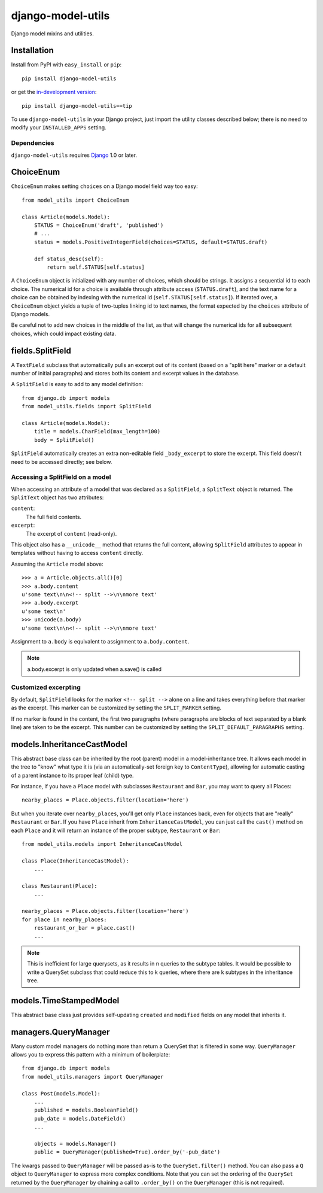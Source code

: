 ==================
django-model-utils
==================

Django model mixins and utilities.

Installation
============

Install from PyPI with ``easy_install`` or ``pip``::

    pip install django-model-utils

or get the `in-development version`_::

    pip install django-model-utils==tip

.. _in-development version: http://bitbucket.org/carljm/django-model-utils/get/tip.gz#egg=django_model_utils-tip

To use ``django-model-utils`` in your Django project, just import the
utility classes described below; there is no need to modify your
``INSTALLED_APPS`` setting.

Dependencies
------------

``django-model-utils`` requires `Django`_ 1.0 or later.

.. _Django: http://www.djangoproject.com/

ChoiceEnum
==========

``ChoiceEnum`` makes setting ``choices`` on a Django model field way
too easy::

    from model_utils import ChoiceEnum

    class Article(models.Model):
        STATUS = ChoiceEnum('draft', 'published')
        # ...
        status = models.PositiveIntegerField(choices=STATUS, default=STATUS.draft)

        def status_desc(self):
            return self.STATUS[self.status]

A ``ChoiceEnum`` object is initialized with any number of choices,
which should be strings. It assigns a sequential id to each
choice. The numerical id for a choice is available through attribute
access (``STATUS.draft``), and the text name for a choice can be
obtained by indexing with the numerical id
(``self.STATUS[self.status]``). If iterated over, a ``ChoiceEnum``
object yields a tuple of two-tuples linking id to text names, the
format expected by the ``choices`` attribute of Django models.

Be careful not to add new choices in the middle of the list, as that
will change the numerical ids for all subsequent choices, which could
impact existing data.

fields.SplitField
=================

A ``TextField`` subclass that automatically pulls an excerpt out of
its content (based on a "split here" marker or a default number of
initial paragraphs) and stores both its content and excerpt values in
the database.

A ``SplitField`` is easy to add to any model definition::

    from django.db import models
    from model_utils.fields import SplitField

    class Article(models.Model):
        title = models.CharField(max_length=100)
        body = SplitField()

``SplitField`` automatically creates an extra non-editable field
``_body_excerpt`` to store the excerpt. This field doesn't need to be
accessed directly; see below.

Accessing a SplitField on a model
---------------------------------

When accessing an attribute of a model that was declared as a
``SplitField``, a ``SplitText`` object is returned.  The ``SplitText``
object has two attributes:

``content``:
    The full field contents.
``excerpt``:
    The excerpt of ``content`` (read-only).

This object also has a ``__unicode__`` method that returns the full
content, allowing ``SplitField`` attributes to appear in templates
without having to access ``content`` directly.

Assuming the ``Article`` model above::

    >>> a = Article.objects.all()[0]
    >>> a.body.content
    u'some text\n\n<!-- split -->\n\nmore text'
    >>> a.body.excerpt
    u'some text\n'
    >>> unicode(a.body)
    u'some text\n\n<!-- split -->\n\nmore text'

Assignment to ``a.body`` is equivalent to assignment to
``a.body.content``.

.. note::
    a.body.excerpt is only updated when a.save() is called


Customized excerpting
---------------------

By default, ``SplitField`` looks for the marker ``<!-- split -->``
alone on a line and takes everything before that marker as the
excerpt. This marker can be customized by setting the ``SPLIT_MARKER``
setting.

If no marker is found in the content, the first two paragraphs (where
paragraphs are blocks of text separated by a blank line) are taken to
be the excerpt. This number can be customized by setting the
``SPLIT_DEFAULT_PARAGRAPHS`` setting.

models.InheritanceCastModel
===========================

This abstract base class can be inherited by the root (parent) model
in a model-inheritance tree.  It allows each model in the tree to
"know" what type it is (via an automatically-set foreign key to
``ContentType``), allowing for automatic casting of a parent instance
to its proper leaf (child) type.

For instance, if you have a ``Place`` model with subclasses
``Restaurant`` and ``Bar``, you may want to query all Places::

    nearby_places = Place.objects.filter(location='here')

But when you iterate over ``nearby_places``, you'll get only ``Place``
instances back, even for objects that are "really" ``Restaurant`` or
``Bar``.  If you have ``Place`` inherit from ``InheritanceCastModel``,
you can just call the ``cast()`` method on each ``Place`` and it will
return an instance of the proper subtype, ``Restaurant`` or ``Bar``::

    from model_utils.models import InheritanceCastModel

    class Place(InheritanceCastModel):
        ...
    
    class Restaurant(Place):
        ...

    nearby_places = Place.objects.filter(location='here')
    for place in nearby_places:
        restaurant_or_bar = place.cast()
        ...

.. note:: 
    This is inefficient for large querysets, as it results in n
    queries to the subtype tables.  It would be possible to write a
    QuerySet subclass that could reduce this to k queries, where there
    are k subtypes in the inheritance tree.

models.TimeStampedModel
=======================

This abstract base class just provides self-updating ``created`` and
``modified`` fields on any model that inherits it.

managers.QueryManager
=====================

Many custom model managers do nothing more than return a QuerySet that
is filtered in some way. ``QueryManager`` allows you to express this
pattern with a minimum of boilerplate::

    from django.db import models
    from model_utils.managers import QueryManager

    class Post(models.Model):
        ...
        published = models.BooleanField()
        pub_date = models.DateField()
        ...

        objects = models.Manager()
        public = QueryManager(published=True).order_by('-pub_date')

The kwargs passed to ``QueryManager`` will be passed as-is to the
``QuerySet.filter()`` method. You can also pass a ``Q`` object to
``QueryManager`` to express more complex conditions. Note that you can
set the ordering of the ``QuerySet`` returned by the ``QueryManager``
by chaining a call to ``.order_by()`` on the ``QueryManager`` (this is
not required).

